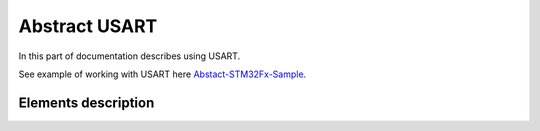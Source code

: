 Abstract USART
==============

In this part of documentation describes using USART.

See example of working with USART here `Abstact-STM32Fx-Sample <https://github.com/SlavaLikhohub/Abstract-STM32Fx-Sample>`_.

Elements description
--------------------

.. c:autodoc:: include/abstractUSART.h src/abstractUSART.c
